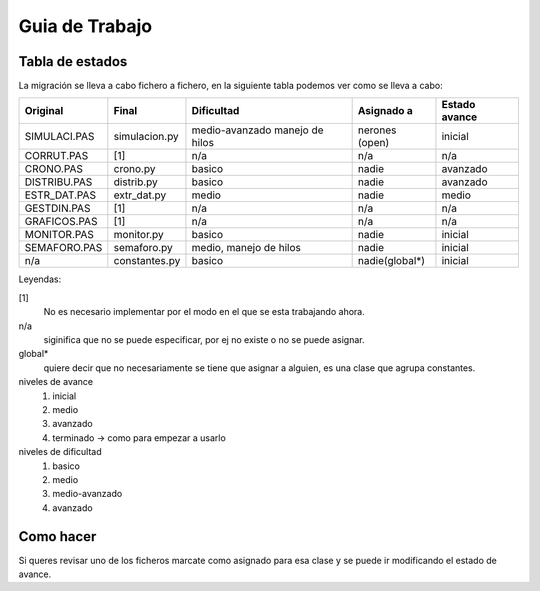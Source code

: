 ===============
Guia de Trabajo
===============    

Tabla de estados
----------------

La migración se lleva a cabo fichero a fichero, en la siguiente tabla podemos
ver como se lleva a cabo:

============  ==============  ===============  ===============  =============
Original      Final           Dificultad       Asignado a       Estado avance 
============  ==============  ===============  ===============  =============
SIMULACI.PAS  simulacion.py   medio-avanzado   nerones (open)   inicial
                              manejo de hilos 
CORRUT.PAS    [1]             n/a              n/a              n/a
CRONO.PAS     crono.py        basico           nadie            avanzado
DISTRIBU.PAS  distrib.py      basico           nadie            avanzado
ESTR_DAT.PAS  extr_dat.py     medio            nadie            medio
GESTDIN.PAS   [1]             n/a              n/a              n/a
GRAFICOS.PAS  [1]             n/a              n/a              n/a
MONITOR.PAS   monitor.py      basico           nadie            inicial
SEMAFORO.PAS  semaforo.py     medio, manejo    nadie            inicial
                              de hilos
n/a           constantes.py   basico           nadie(global*)   inicial
============  ==============  ===============  ===============  =============

Leyendas:

[1]
    No es necesario implementar por el modo en el que se esta trabajando
    ahora.
n/a
    siginifica que no se puede especificar, por ej no existe o no se puede
    asignar.
global*
    quiere decir que no necesariamente se tiene que asignar a alguien, es
    una clase que agrupa constantes.

niveles de avance
    1. inicial
    2. medio
    3. avanzado
    4. terminado -> como para empezar a usarlo

niveles de dificultad
    1. basico
    2. medio
    3. medio-avanzado
    4. avanzado

Como hacer
----------
Si queres revisar uno de los ficheros marcate como asignado para esa clase
y se puede ir modificando el estado de avance.
